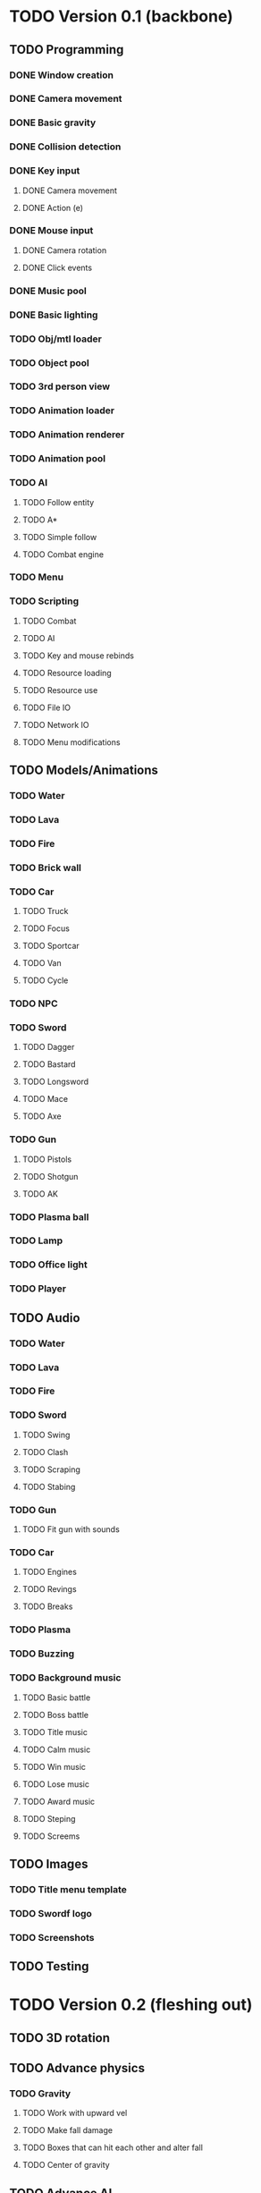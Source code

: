 * TODO Version 0.1 (backbone)
** TODO Programming
*** DONE Window creation
*** DONE Camera movement
*** DONE Basic gravity 
*** DONE Collision detection
*** DONE Key input
**** DONE Camera movement
**** DONE Action (e)
*** DONE Mouse input
**** DONE Camera rotation
**** DONE Click events
*** DONE Music pool
*** DONE Basic lighting
*** TODO Obj/mtl loader
*** TODO Object pool
*** TODO 3rd person view
*** TODO Animation loader
*** TODO Animation renderer
*** TODO Animation pool
*** TODO AI
**** TODO Follow entity
**** TODO A*
**** TODO Simple follow
**** TODO Combat engine
*** TODO Menu
*** TODO Scripting
**** TODO Combat
**** TODO AI
**** TODO Key and mouse rebinds
**** TODO Resource loading
**** TODO Resource use
**** TODO File IO
**** TODO Network IO
**** TODO Menu modifications
** TODO Models/Animations
*** TODO Water
*** TODO Lava
*** TODO Fire
*** TODO Brick wall
*** TODO Car
**** TODO Truck
**** TODO Focus
**** TODO Sportcar
**** TODO Van
**** TODO Cycle
*** TODO NPC
*** TODO Sword
**** TODO Dagger
**** TODO Bastard
**** TODO Longsword
**** TODO Mace
**** TODO Axe
*** TODO Gun
**** TODO Pistols
**** TODO Shotgun
**** TODO AK
*** TODO Plasma ball
*** TODO Lamp
*** TODO Office light
*** TODO Player
** TODO Audio
*** TODO Water
*** TODO Lava
*** TODO Fire
*** TODO Sword
**** TODO Swing
**** TODO Clash
**** TODO Scraping
**** TODO Stabing
*** TODO Gun
**** TODO Fit gun with sounds
*** TODO Car
**** TODO Engines
**** TODO Revings
**** TODO Breaks
*** TODO Plasma
*** TODO Buzzing
*** TODO Background music
**** TODO Basic battle
**** TODO Boss battle
**** TODO Title music
**** TODO Calm music
**** TODO Win music
**** TODO Lose music
**** TODO Award music
**** TODO Steping
**** TODO Screems
** TODO Images
*** TODO Title menu template
*** TODO Swordf logo
*** TODO Screenshots
** TODO Testing



* TODO Version 0.2 (fleshing out)
** TODO 3D rotation
** TODO Advance physics
*** TODO Gravity
**** TODO Work with upward vel
**** TODO Make fall damage
**** TODO Boxes that can hit each other and alter fall
**** TODO Center of gravity
** TODO Advance AI
** TODO OOP to scripting
** TODO Music
*** TODO More level music
*** TODO More sound fx
** TODO Optimize
** TODO Test more
   
